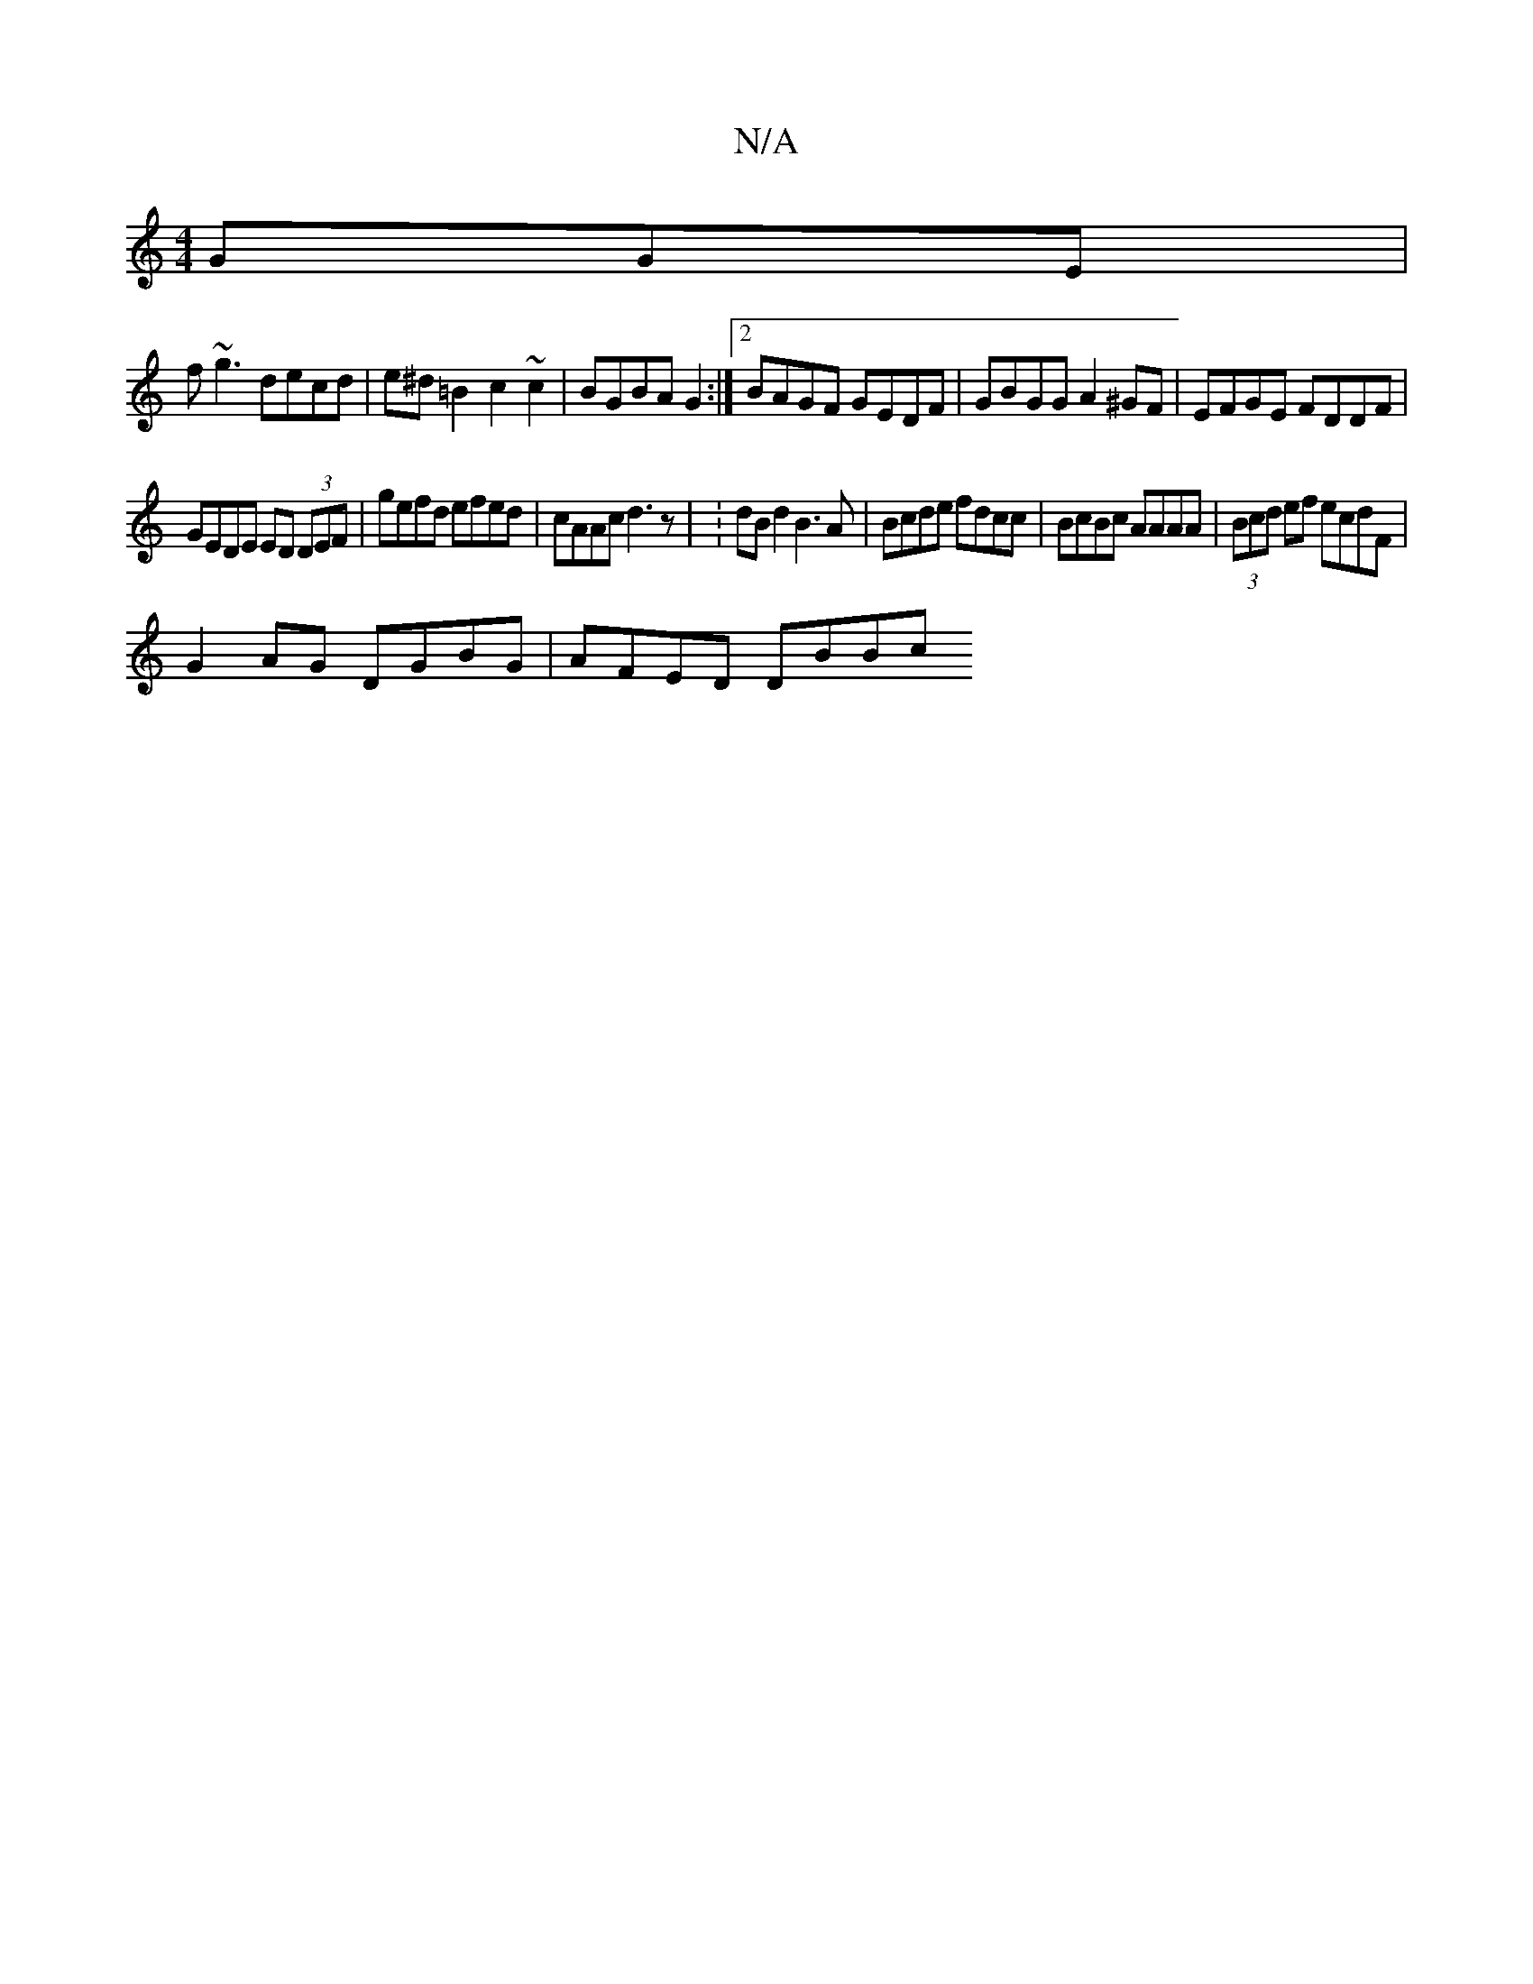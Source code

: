 X:1
T:N/A
M:4/4
R:N/A
K:Cmajor
GGE |
f~g3 decd | e^d =B2 c2 ~c2 | BGBA G2 :|2 BAGF GEDF | GBGG A2 ^GF | EFGE FDDF |
GEDE ED (3DEF | gefd efed | cAAc d3 z | :dB d2 B3 A | Bcde fdcc | BcBc AAAA | (3Bcd ef ecdF |
G2AG DGBG | AFED DBBc